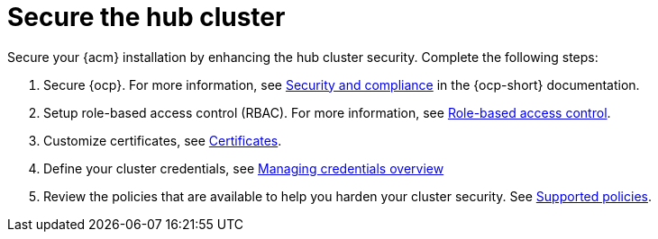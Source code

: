 [#secure-rhacm]
= Secure the hub cluster

Secure your {acm} installation by enhancing the hub cluster security. Complete the following steps:

. Secure {ocp}. For more information, see link:https://docs.redhat.com/en/documentation/openshift_container_platform/4.15/html/security_and_compliance/index[Security and compliance] in the {ocp-short} documentation.
. Setup role-based access control (RBAC). For more information, see link:../access_control/rbac.adoc#role-based-access-control[Role-based access control].
. Customize certificates, see xref:../governance/certificates.adoc#certificates[Certificates].
. Define your cluster credentials, see link:../clusters/credentials/credential_intro.adoc#credentials[Managing credentials overview]
. Review the policies that are available to help you harden your cluster security. See link:../governance/supported_policies.adoc#supported-policies[Supported policies].
